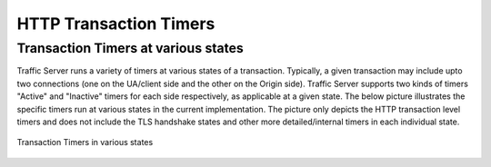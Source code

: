 HTTP Transaction Timers
***********************

.. Licensed to the Apache Software Foundation (ASF) under one
   or more contributor license agreements.  See the NOTICE file
  distributed with this work for additional information
  regarding copyright ownership.  The ASF licenses this file
  to you under the Apache License, Version 2.0 (the
  "License"); you may not use this file except in compliance
  with the License.  You may obtain a copy of the License at

   http://www.apache.org/licenses/LICENSE-2.0

  Unless required by applicable law or agreed to in writing,
  software distributed under the License is distributed on an
  "AS IS" BASIS, WITHOUT WARRANTIES OR CONDITIONS OF ANY
  KIND, either express or implied.  See the License for the
  specific language governing permissions and limitations
  under the License.

Transaction Timers at various states
------------------------------------

Traffic Server runs a variety of timers at various states of a transaction. Typically,
a given transaction may include upto two connections (one on the UA/client side and the
other on the Origin side). Traffic Server supports two kinds of timers "Active" and
"Inactive" timers for each side respectively, as applicable at a given state. The below
picture illustrates the specific timers run at various states in the current implementation.
The picture only depicts the HTTP transaction level timers and does not include the TLS handshake
states and other more detailed/internal timers in each individual state.

.. figure:: ../../../static/images/admin/transaction_states_timers.png
   :align: center
   :alt: Transaction Timers in various states

   Transaction Timers in various states


